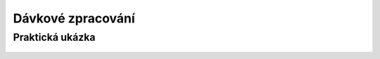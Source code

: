 .. _davka:

Dávkové zpracování
==================

Praktická ukázka
----------------
	.. todo:: GDAL slope (nekolik rastru DEM)
